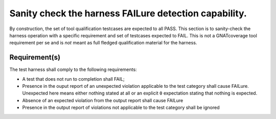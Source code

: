 Sanity check the harness FAILure detection capability.
======================================================

By construction, the set of tool qualification testcases are expected to all
PASS. This section is to sanity-check the harness operation with a specific
requirement and set of testcases expected to FAIL. This is not a GNATcoverage
tool requirement per se and is *not* meant as full fledged qualification
material for the harness.

Requirement(s)
--------------

The test harness shall comply to the following requirements:

* A test that does not run to completion shall FAIL;

* Presence in the ouput report of an unexpected violation applicable to the
  test category shall cause FAILure.  Unexpected here means either nothing
  stated at all or an explicit ``0`` expectation stating that nothing is
  expected.

* Absence of an expected violation from the output report shall cause FAILure

* Presence in the output report of violations not applicable to the test
  category shall be ignored

.. qmlink:: TCIndexImporter

   *
